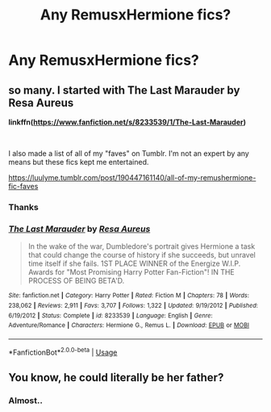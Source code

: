 #+TITLE: Any RemusxHermione fics?

* Any RemusxHermione fics?
:PROPERTIES:
:Author: Panfilaymona
:Score: 0
:DateUnix: 1579903858.0
:DateShort: 2020-Jan-25
:FlairText: Request
:END:

** so many. I started with The Last Marauder by Resa Aureus

*linkffn(*[[https://www.fanfiction.net/s/8233539/1/The-Last-Marauder][*https://www.fanfiction.net/s/8233539/1/The-Last-Marauder*]]*)*

​

I also made a list of all of my "faves" on Tumblr. I'm not an expert by any means but these fics kept me entertained.

[[https://luulyme.tumblr.com/post/190447161140/all-of-my-remushermione-fic-faves]]
:PROPERTIES:
:Author: luulyme
:Score: 2
:DateUnix: 1579906834.0
:DateShort: 2020-Jan-25
:END:

*** Thanks
:PROPERTIES:
:Author: Panfilaymona
:Score: 1
:DateUnix: 1579911188.0
:DateShort: 2020-Jan-25
:END:


*** [[https://www.fanfiction.net/s/8233539/1/][*/The Last Marauder/*]] by [[https://www.fanfiction.net/u/4036965/Resa-Aureus][/Resa Aureus/]]

#+begin_quote
  In the wake of the war, Dumbledore's portrait gives Hermione a task that could change the course of history if she succeeds, but unravel time itself if she fails. 1ST PLACE WINNER of the Energize W.I.P. Awards for "Most Promising Harry Potter Fan-Fiction"! IN THE PROCESS OF BEING BETA'D.
#+end_quote

^{/Site/:} ^{fanfiction.net} ^{*|*} ^{/Category/:} ^{Harry} ^{Potter} ^{*|*} ^{/Rated/:} ^{Fiction} ^{M} ^{*|*} ^{/Chapters/:} ^{78} ^{*|*} ^{/Words/:} ^{238,062} ^{*|*} ^{/Reviews/:} ^{2,911} ^{*|*} ^{/Favs/:} ^{3,707} ^{*|*} ^{/Follows/:} ^{1,322} ^{*|*} ^{/Updated/:} ^{9/19/2012} ^{*|*} ^{/Published/:} ^{6/19/2012} ^{*|*} ^{/Status/:} ^{Complete} ^{*|*} ^{/id/:} ^{8233539} ^{*|*} ^{/Language/:} ^{English} ^{*|*} ^{/Genre/:} ^{Adventure/Romance} ^{*|*} ^{/Characters/:} ^{Hermione} ^{G.,} ^{Remus} ^{L.} ^{*|*} ^{/Download/:} ^{[[http://www.ff2ebook.com/old/ffn-bot/index.php?id=8233539&source=ff&filetype=epub][EPUB]]} ^{or} ^{[[http://www.ff2ebook.com/old/ffn-bot/index.php?id=8233539&source=ff&filetype=mobi][MOBI]]}

--------------

*FanfictionBot*^{2.0.0-beta} | [[https://github.com/tusing/reddit-ffn-bot/wiki/Usage][Usage]]
:PROPERTIES:
:Author: FanfictionBot
:Score: 1
:DateUnix: 1579906848.0
:DateShort: 2020-Jan-25
:END:


** You know, he could literally be her father?
:PROPERTIES:
:Author: ceplma
:Score: -2
:DateUnix: 1579914514.0
:DateShort: 2020-Jan-25
:END:

*** Almost..
:PROPERTIES:
:Author: Panfilaymona
:Score: 1
:DateUnix: 1579915221.0
:DateShort: 2020-Jan-25
:END:
